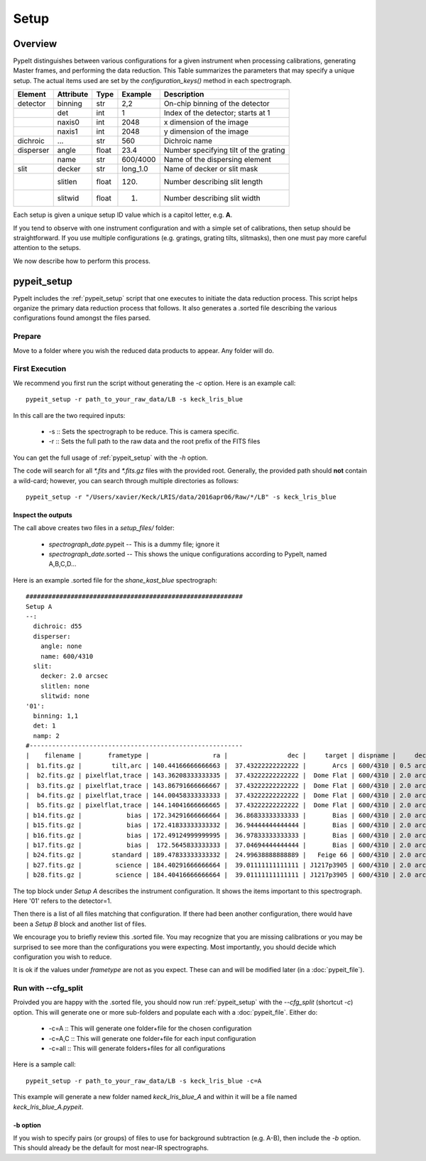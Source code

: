 *****
Setup
*****

.. index:: Setup

Overview
========

PypeIt distinguishes between various configurations
for a given instrument when processing calibrations,
generating Master frames, and performing the data
reduction.  This Table summarizes the parameters that
may specify a unique setup.  The actual items used
are set by the `configuration_keys()` method in each
spectrograph.

========= ========= ====== ======== =======================================
Element   Attribute  Type   Example    Description
========= ========= ====== ======== =======================================
detector  binning   str    2,2      On-chip binning of the detector
 ..       det       int    1        Index of the detector; starts at 1
 ..       naxis0    int    2048     x dimension of the image
 ..       naxis1    int    2048     y dimension of the image
dichroic  ...       str    560      Dichroic name
disperser angle     float  23.4     Number specifying tilt of the grating
 ..       name      str    600/4000 Name of the dispersing element
slit      decker    str    long_1.0 Name of decker or slit mask
 ..       slitlen   float  120.     Number describing slit length
 ..       slitwid   float  1.       Number describing slit width
========= ========= ====== ======== =======================================

Each setup is given a unique setup ID value which is a
capitol letter, e.g. **A**.

If you tend to observe with one instrument configuration
and with a simple set of calibrations, then setup should
be straightforward.  If you use multiple configurations
(e.g. gratings, grating tilts, slitmasks), then one must pay more
careful attention to the setups.

We now describe how to perform this process.


.. _pypeit_setup:

pypeit_setup
============

PypeIt includes the :ref:`pypeit_setup` script that one executes
to initiate the data reduction process.  This script helps organize
the primary data reduction process that follows.  It also
generates a .sorted file describing the various configurations found
amongst the files parsed.

Prepare
-------

Move to a folder where you wish the reduced data products to appear.
Any folder will do.

First Execution
---------------

We recommend you first run the script without generating the `-c` option.
Here is an example call::

    pypeit_setup -r path_to_your_raw_data/LB -s keck_lris_blue

In this call are the two required inputs:

  - -s :: Sets the spectrograph to be reduce.  This is camera specific.
  - -r :: Sets the full path to the raw data and the root prefix of the FITS files

You can get the full usage of :ref:`pypeit_setup` with the `-h` option.

The code will search for all `*.fits` and `*.fits.gz` files with the
provided root.  Generally, the provided path should **not** contain a
wild-card; however, you can search through multiple directories as
follows::

    pypeit_setup -r "/Users/xavier/Keck/LRIS/data/2016apr06/Raw/*/LB" -s keck_lris_blue

Inspect the outputs
+++++++++++++++++++

The call above creates two files in a `setup_files/` folder:

  - `spectrograph_date`.pypeit -- This is a dummy file; ignore it
  - `spectrograph_date`.sorted -- This shows the unique configurations according to PypeIt, named A,B,C,D…

Here is an example .sorted file for the `shane_kast_blue` spectrograph::

    ##########################################################
    Setup A
    --:
      dichroic: d55
      disperser:
        angle: none
        name: 600/4310
      slit:
        decker: 2.0 arcsec
        slitlen: none
        slitwid: none
    '01':
      binning: 1,1
      det: 1
      namp: 2
    #---------------------------------------------------------
    |    filename |       frametype |                 ra |                dec |     target | dispname |     decker | binning |                mjd |        airmass | exptime | dichroic |
    |  b1.fits.gz |        tilt,arc | 140.44166666666663 |  37.43222222222222 |       Arcs | 600/4310 | 0.5 arcsec |     1,1 |  57162.06664467593 |            1.0 |    30.0 |      d55 |
    |  b2.fits.gz | pixelflat,trace | 143.36208333333335 |  37.43222222222222 |  Dome Flat | 600/4310 | 2.0 arcsec |     1,1 |  57162.07473645834 |            1.0 |    30.0 |      d55 |
    |  b3.fits.gz | pixelflat,trace | 143.86791666666667 |  37.43222222222222 |  Dome Flat | 600/4310 | 2.0 arcsec |     1,1 |  57162.07596400463 |            1.0 |    15.0 |      d55 |
    |  b4.fits.gz | pixelflat,trace | 144.00458333333333 |  37.43222222222222 |  Dome Flat | 600/4310 | 2.0 arcsec |     1,1 | 57162.076341782406 |            1.0 |    15.0 |      d55 |
    |  b5.fits.gz | pixelflat,trace | 144.14041666666665 |  37.43222222222222 |  Dome Flat | 600/4310 | 2.0 arcsec |     1,1 |  57162.07671956019 |            1.0 |    15.0 |      d55 |
    | b14.fits.gz |            bias | 172.34291666666664 |  36.86833333333333 |       Bias | 600/4310 | 2.0 arcsec |     1,1 |  57162.15420034722 |            1.0 |     0.0 |      d55 |
    | b15.fits.gz |            bias | 172.41833333333332 |  36.94444444444444 |       Bias | 600/4310 | 2.0 arcsec |     1,1 |  57162.15440162037 |            1.0 |     0.0 |      d55 |
    | b16.fits.gz |            bias | 172.49124999999995 |  36.97833333333333 |       Bias | 600/4310 | 2.0 arcsec |     1,1 |    57162.154603125 |            1.0 |     0.0 |      d55 |
    | b17.fits.gz |            bias |  172.5645833333333 |  37.04694444444444 |       Bias | 600/4310 | 2.0 arcsec |     1,1 |  57162.15480474537 |            1.0 |     0.0 |      d55 |
    | b24.fits.gz |        standard | 189.47833333333332 |  24.99638888888889 |   Feige 66 | 600/4310 | 2.0 arcsec |     1,1 |  57162.17554351852 | 1.039999961853 |    30.0 |      d55 |
    | b27.fits.gz |         science | 184.40291666666664 |  39.01111111111111 | J1217p3905 | 600/4310 | 2.0 arcsec |     1,1 |  57162.20663842592 |            1.0 |  1200.0 |      d55 |
    | b28.fits.gz |         science | 184.40416666666664 |  39.01111111111111 | J1217p3905 | 600/4310 | 2.0 arcsec |     1,1 |  57162.22085034722 |            1.0 |  1200.0 |      d55 |

The top block under `Setup A` describes the instrument configuration.
It shows the items important to this spectrograph.  Here '01' refers
to the detector=1.

Then there is a list of all files matching that configuration.  If there
had been another configuration, there would have been a `Setup B` block
and another list of files.

We encourage you to briefly review this .sorted file.  You may recognize
that you are missing calibrations or you may be surprised to see more than
the configurations you were expecting.  Most importantly, you should decide
which configuration you wish to reduce.

It is ok if the values under `frametype` are not as you expect.
These can and will be modified later (in a :doc:`pypeit_file`).


Run with --cfg_split
--------------------

Proivded you are happy with the .sorted file, you should now run :ref:`pypeit_setup`
with the `--cfg_split` (shortcut `-c`) option.  This will generate one or
more sub-folders and populate each with a :doc:`pypeit_file`.
Either do:

 - -c=A   ::  This will generate one folder+file for the chosen configuration
 - -c=A,C ::  This will generate one folder+file for each input configuration
 - -c=all ::  This will generate folders+files for all configurations

Here is a sample call::

    pypeit_setup -r path_to_your_raw_data/LB -s keck_lris_blue -c=A

This example will generate a new folder named `keck_lris_blue_A`
and within it will be a file named `keck_lris_blue_A.pypeit`.

-b option
+++++++++

If you wish to specify pairs (or groups) of files to use for background
subtraction (e.g. A-B), then include the `-b` option.
This should already be the default for most near-IR spectrographs.

